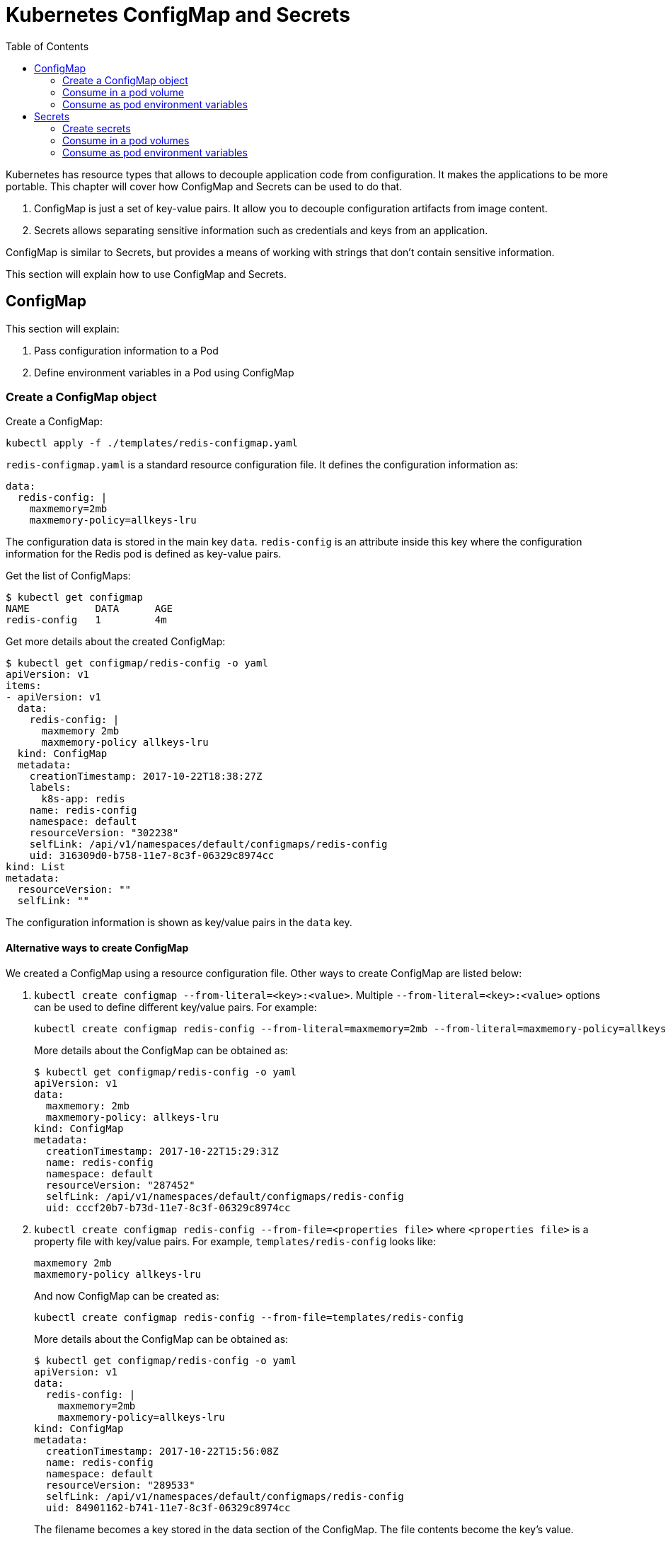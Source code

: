 :icons:
:linkcss:
:imagesdir: ../images

= Kubernetes ConfigMap and Secrets
:toc:

Kubernetes has resource types that allows to decouple application code from configuration. It makes the applications to be more portable. This chapter will cover how ConfigMap and Secrets can be used to do that.

. ConfigMap is just a set of key-value pairs. It allow you to decouple configuration artifacts from image content.
. Secrets allows separating sensitive information such as credentials and keys from an application.

ConfigMap is similar to Secrets, but provides a means of working with strings that don’t contain sensitive information.

This section will explain how to use ConfigMap and Secrets.

== ConfigMap

This section will explain:

. Pass configuration information to a Pod
. Define environment variables in a Pod using ConfigMap

=== Create a ConfigMap object

Create a ConfigMap:

    kubectl apply -f ./templates/redis-configmap.yaml

`redis-configmap.yaml` is a standard resource configuration file. It defines the configuration information as:

```
data:
  redis-config: |
    maxmemory=2mb
    maxmemory-policy=allkeys-lru
```

The configuration data is stored in the main key `data`. `redis-config` is an attribute inside this key where the configuration information for the Redis pod is defined as key-value pairs.

Get the list of ConfigMaps:

```
$ kubectl get configmap
NAME           DATA      AGE
redis-config   1         4m
```

Get more details about the created ConfigMap:

```
$ kubectl get configmap/redis-config -o yaml
apiVersion: v1
items:
- apiVersion: v1
  data:
    redis-config: |
      maxmemory 2mb
      maxmemory-policy allkeys-lru
  kind: ConfigMap
  metadata:
    creationTimestamp: 2017-10-22T18:38:27Z
    labels:
      k8s-app: redis
    name: redis-config
    namespace: default
    resourceVersion: "302238"
    selfLink: /api/v1/namespaces/default/configmaps/redis-config
    uid: 316309d0-b758-11e7-8c3f-06329c8974cc
kind: List
metadata:
  resourceVersion: ""
  selfLink: ""
```

The configuration information is shown as key/value pairs in the `data` key.

==== Alternative ways to create ConfigMap

We created a ConfigMap using a resource configuration file. Other ways to create ConfigMap are listed below:

. `kubectl create configmap --from-literal=<key>:<value>`. Multiple `--from-literal=<key>:<value>` options can be used to define different key/value pairs. For example:
+
```
kubectl create configmap redis-config --from-literal=maxmemory=2mb --from-literal=maxmemory-policy=allkeys-lru
```
+
More details about the ConfigMap can be obtained as:
+
```
$ kubectl get configmap/redis-config -o yaml
apiVersion: v1
data:
  maxmemory: 2mb
  maxmemory-policy: allkeys-lru
kind: ConfigMap
metadata:
  creationTimestamp: 2017-10-22T15:29:31Z
  name: redis-config
  namespace: default
  resourceVersion: "287452"
  selfLink: /api/v1/namespaces/default/configmaps/redis-config
  uid: cccf20b7-b73d-11e7-8c3f-06329c8974cc
```
+
. `kubectl create configmap redis-config --from-file=<properties file>` where `<properties file>` is a property file with key/value pairs. For example, `templates/redis-config` looks like:
+
```
maxmemory 2mb
maxmemory-policy allkeys-lru
```
+
And now ConfigMap can be created as:
+
```
kubectl create configmap redis-config --from-file=templates/redis-config
```
+
More details about the ConfigMap can be obtained as:
+
```
$ kubectl get configmap/redis-config -o yaml
apiVersion: v1
data:
  redis-config: |
    maxmemory=2mb
    maxmemory-policy=allkeys-lru
kind: ConfigMap
metadata:
  creationTimestamp: 2017-10-22T15:56:08Z
  name: redis-config
  namespace: default
  resourceVersion: "289533"
  selfLink: /api/v1/namespaces/default/configmaps/redis-config
  uid: 84901162-b741-11e7-8c3f-06329c8974cc
```
+
The filename becomes a key stored in the data section of the ConfigMap. The file contents become the key’s value.

At the end of this section, you'll have created a ConfigMap `redis-config`.

=== Consume in a pod volume

A ConfigMap must be created before referencing it in a Pod specification (unless you mark the ConfigMap as "`optional`"). If you reference a ConfigMap that doesn’t exist would , the Pod won’t start.

Let's use `redis-config` ConfigMap to create our `redis.conf` configuration file in the pod `redis-pod`. It maps the ConfigMap to the volume where the configuration resides:

    kubectl apply -f ./templates/redis-pod.yaml

Wait for the pod to run:

    $ kubectl get pods
    NAME        READY     STATUS    RESTARTS   AGE
    redis-pod   1/1       Running   0          12m

Check logs from the pod to verify that Redis has started:

```
$ kubectl logs redis-pod
                _._                                                  
           _.-``__ ''-._                                             
      _.-``    `.  `_.  ''-._           Redis 2.8.19 (00000000/0) 64 bit
  .-`` .-```.  ```\/    _.,_ ''-._                                   
 (    '      ,       .-`  | `,    )     Running in stand alone mode
 |`-._`-...-` __...-.``-._|'` _.-'|     Port: 6379
 |    `-._   `._    /     _.-'    |     PID: 6
  `-._    `-._  `-./  _.-'    _.-'                                   
 |`-._`-._    `-.__.-'    _.-'_.-'|                                  
 |    `-._`-._        _.-'_.-'    |           http://redis.io        
  `-._    `-._`-.__.-'_.-'    _.-'                                   
 |`-._`-._    `-.__.-'    _.-'_.-'|                                  
 |    `-._`-._        _.-'_.-'    |                                  
  `-._    `-._`-.__.-'_.-'    _.-'                                   
      `-._    `-.__.-'    _.-'                                       
          `-._        _.-'                                           
              `-.__.-'                                               

[6] 22 Oct 18:39:45.386 # Server started, Redis version 2.8.19
[6] 22 Oct 18:39:45.386 # WARNING you have Transparent Huge Pages (THP) support enabled in your kernel. This will create latency and memory usage issues with Redis. To fix this issue run the command 'echo never > /sys/kernel/mm/transparent_hugepage/enabled' as root, and add it to your /etc/rc.local in order to retain the setting after a reboot. Redis must be restarted after THP is disabled.
[6] 22 Oct 18:39:45.386 # WARNING: The TCP backlog setting of 511 cannot be enforced because /proc/sys/net/core/somaxconn is set to the lower value of 128.
[6] 22 Oct 18:39:45.386 * The server is now ready to accept connections on port 6379
```

Validate that your redis cluster picked up the appropriate configuration:

```
$ kubectl exec redis-pod -it redis-cli
127.0.0.1:6379> CONFIG GET maxmemory
1) "maxmemory"
2) "2097152"
127.0.0.1:6379> CONFIG GET maxmemory-policy
1) "maxmemory-policy"
2) "allkeys-lru"
127.0.0.1:6379> quit
```

You should see the same values that were specified in `./templates/redis-configmap.yaml` outputted in the above commands.

Now, changing the pod configuration would involve the following steps:

. Edit `redis-configmap.yaml`
. Update the ConfigMap using the command: `kubectl apply -f templates/redis-config.yaml`
. Wrap the pod in a Deployment
. Terminate the pod, Deployment will restart the pod and pick up new configuration

=== Consume as pod environment variables

The data from ConfigMap can be used to initialize environment variables in a pod. We'll use `arungupta/print-hello` image to print "`Hello World`" on the console. The number of times this message is printed is defined by an environment variable `COUNT`. This value of this variable is defined in the ConfigMap.

. Create a ConfigMap:

  kubectl create configmap hello-count --from-literal=COUNT=2

. Get more details about this ConfigMap:

  $ kubectl get configmap/hello-count -o yaml
  apiVersion: v1
  data:
    COUNT: "2"
  kind: ConfigMap
  metadata:
    creationTimestamp: 2017-10-23T09:55:26Z
    name: hello-count
    namespace: default
    resourceVersion: "3317"
    selfLink: /api/v1/namespaces/default/configmaps/hello-count
    uid: 4bbb1a85-b7d8-11e7-8708-0800278e0f7d

. Use this ConfigMap to create a pod:

  kuebctl create -f templates/app-pod.yaml
+
The pod configuration file looks like:
+
  apiVersion: v1
  kind: Pod
  metadata:
    name: app-pod
  spec:
    containers:
    - name: app
      image: arungupta/print-hello:latest
      env:
      - name: COUNT
        valueFrom:
          configMapKeyRef:
            name: app-config
            key: COUNT
      ports:
      - containerPort: 8080

. Get logs from the pod:

  kubectl logs <pod-name>
+
Check that the message is printed two times.
+
. Change the ConfigMap:

  kubectl edit configmap/hello-count

. Change the value to `4`
. Run the pod again. Check the logs again to confirm that the message is now printed 4 times.

== Secrets

In this section we will demonstrate how to place secrets into the Kubernetes cluster and then show multiple ways of retrieving those secretes from within a pod.

=== Create secrets

First encode the secrets you want to apply, for this example we will use the username `admin` and the password `password`

    echo -n "admin" | base64
    echo -n "password" | base64

Both of these values are already written in the file `./templates/secret.yaml`. The configuration looks like:

```
apiVersion: v1
kind: Secret
metadata:
  name: mysecret
type: Opaque
data:
  username: YWRtaW4=
  password: cGFzc3dvcmQ=
```

You can now insert this secret in the Kubernetes cluster with the following command:

  kubectl apply -f ./templates/secret.yaml

The list of created secrets can be seen as:

  $ kubectl get secrets
  NAME                  TYPE                                  DATA      AGE
  default-token-4cqsx   kubernetes.io/service-account-token   3         8h
  mysecret              Opaque                                2         6s

The values of the secret are displayed as `Opaque`.

Get more details about the secret:

  $ kubectl describe secrets/mysecret
  Name:         mysecret
  Namespace:    default
  Labels:       <none>
  Annotations:  <none>

  Type:  Opaque

  Data
  ====
  password:  8 bytes
  username:  5 bytes

Once again, the values of the secret are not shown.

=== Consume in a pod volumes

Deploy the pod:

    kubectl apply -f ./templates/pod-secret-volume.yaml

The pod configuration file looks like:

    apiVersion: v1
    kind: Pod
    metadata:
      name: pod-secret-volume
    spec:
      containers:
      - name: pod-secret-volume
        image: redis
        volumeMounts:
        - name: foo
          mountPath: "/etc/foo"
          readOnly: true
      volumes:
      - name: foo
        secret:
          secretName: mysecret

Open a shell to the pod to see the secrets:

    kubectl exec -it pod-secret-volume /bin/bash
    ls /etc/foo
    cat /etc/foo/username ; echo
    cat /etc/foo/password ; echo

The above commands should result in the plain text values, the decoding is done for you.

Delete the pod:

    kubectl delete -f ./templates/pod-secret-volume.yaml

=== Consume as pod environment variables

Deploy the pod:

    kubectl apply -f ./templates/pod-secret-env.yaml

The pod configuration file looks like:

    apiVersion: v1
    kind: Pod
    metadata:
      name: pod-secret-env
    spec:
      containers:
      - name: pod-secret-env
        image: redis
        env:
          - name: SECRET_USERNAME
            valueFrom:
              secretKeyRef:
                name: mysecret
                key: username
          - name: SECRET_PASSWORD
            valueFrom:
              secretKeyRef:
                name: mysecret
                key: password
      restartPolicy: Never

Open a shell to the pod to see the secrets:

    kubectl exec -it pod-secret-env /bin/bash
    echo $SECRET_USERNAME
    echo $SECRET_PASSWORD

The above commands illustrate how to see the secret values via environment variables.

